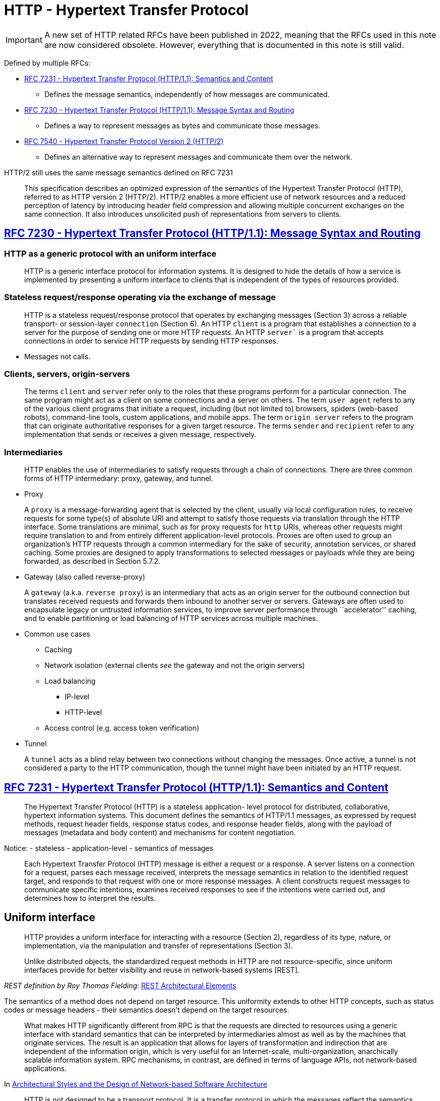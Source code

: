 = HTTP - Hypertext Transfer Protocol

IMPORTANT: A new set of HTTP related RFCs have been published in 2022, meaning that the RFCs used in this note are now considered obsolete. However, everything that is documented in this note is still valid. 

Defined by multiple RFCs:

* https://tools.ietf.org/html/rfc7231[RFC 7231 - Hypertext Transfer
Protocol (HTTP/1.1): Semantics and Content]
** Defines the message semantics, independently of how messages are
communicated.
* https://tools.ietf.org/html/rfc7230[RFC 7230 - Hypertext Transfer
Protocol (HTTP/1.1): Message Syntax and Routing]
** Defines a way to represent messages as bytes and communicate those
messages.
* https://tools.ietf.org/html/rfc7540[RFC 7540 - Hypertext Transfer
Protocol Version 2 (HTTP/2)]
** Defines an alternative way to represent messages and communicate them
over the network.

HTTP/2 still uses the same message semantics defined on RFC 7231

____
This specification describes an optimized expression of the semantics of
the Hypertext Transfer Protocol (HTTP), referred to as HTTP version 2
(HTTP/2). HTTP/2 enables a more efficient use of network resources and a
reduced perception of latency by introducing header field compression
and allowing multiple concurrent exchanges on the same connection. It
also introduces unsolicited push of representations from servers to
clients.
____

== https://tools.ietf.org/html/rfc7230[RFC 7230 - Hypertext Transfer Protocol (HTTP/1.1): Message Syntax and Routing]


=== HTTP as a generic protocol with an uniform interface
____
HTTP is a generic interface protocol for information systems. It is
designed to hide the details of how a service is implemented by
presenting a uniform interface to clients that is independent of the
types of resources provided.
____

=== Stateless request/response operating via the exchange of message

____
HTTP is a stateless request/response protocol that operates by
exchanging messages (Section 3) across a reliable transport- or
session-layer `connection` (Section 6). An HTTP `client` is a
program that establishes a connection to a server for the purpose of
sending one or more HTTP requests. An HTTP `server`` is a program that
accepts connections in order to service HTTP requests by sending HTTP
responses.
____

* Messages not calls.

=== Clients, servers, origin-servers

____
The terms `client` and `server` refer only to the roles that these
programs perform for a particular connection. The same program might act
as a client on some connections and a server on others. The term `user
agent` refers to any of the various client programs that initiate a
request, including (but not limited to) browsers, spiders (web-based
robots), command-line tools, custom applications, and mobile apps. The
term `origin server` refers to the program that can originate
authoritative responses for a given target resource. The terms
`sender` and `recipient` refer to any implementation that sends or
receives a given message, respectively.
____

=== Intermediaries

____
HTTP enables the use of intermediaries to satisfy requests through a
chain of connections. There are three common forms of HTTP intermediary:
proxy, gateway, and tunnel.
____

* Proxy

____
A `proxy` is a message-forwarding agent that is selected by the
client, usually via local configuration rules, to receive requests for
some type(s) of absolute URI and attempt to satisfy those requests via
translation through the HTTP interface. Some translations are minimal,
such as for proxy requests for `http` URIs, whereas other requests
might require translation to and from entirely different
application-level protocols. Proxies are often used to group an
organization's HTTP requests through a common intermediary for the sake
of security, annotation services, or shared caching. Some proxies are
designed to apply transformations to selected messages or payloads while
they are being forwarded, as described in Section 5.7.2.
____

* Gateway (also called reverse-proxy)

____
A `gateway` (a.k.a. `reverse proxy`) is an intermediary that acts as
an origin server for the outbound connection but translates received
requests and forwards them inbound to another server or servers.
Gateways are often used to encapsulate legacy or untrusted information
services, to improve server performance through ``accelerator'' caching,
and to enable partitioning or load balancing of HTTP services across
multiple machines.
____

* Common use cases
** Caching
** Network isolation (external clients _see_ the gateway and not the
origin servers)
** Load balancing
*** IP-level
*** HTTP-level
** Access control (e.g. access token verification)
* Tunnel

____
A `tunnel` acts as a blind relay between two connections without
changing the messages. Once active, a tunnel is not considered a party
to the HTTP communication, though the tunnel might have been initiated
by an HTTP request.
____

== https://tools.ietf.org/html/rfc7231[RFC 7231 - Hypertext Transfer Protocol (HTTP/1.1): Semantics and Content]

____
The Hypertext Transfer Protocol (HTTP) is a stateless application- level
protocol for distributed, collaborative, hypertext information systems.
This document defines the semantics of HTTP/1.1 messages, as expressed
by request methods, request header fields, response status codes, and
response header fields, along with the payload of messages (metadata and
body content) and mechanisms for content negotiation.
____

Notice: - stateless - application-level - semantics of messages

____
Each Hypertext Transfer Protocol (HTTP) message is either a request or a
response. A server listens on a connection for a request, parses each
message received, interprets the message semantics in relation to the
identified request target, and responds to that request with one or more
response messages. A client constructs request messages to communicate
specific intentions, examines received responses to see if the
intentions were carried out, and determines how to interpret the
results.
____

== Uniform interface

____
HTTP provides a uniform interface for interacting with a resource
(Section 2), regardless of its type, nature, or implementation, via the
manipulation and transfer of representations (Section 3).
____

____
Unlike distributed objects, the standardized request methods in HTTP are
not resource-specific, since uniform interfaces provide for better
visibility and reuse in network-based systems [REST].
____
_REST definition by Roy Thomas Fielding:_ https://ics.uci.edu/~fielding/pubs/dissertation/rest_arch_style.htm#sec_5_2[REST Architectural Elements]

The semantics of a method does not depend on target resource. This
uniformity extends to other HTTP concepts, such as status codes or
message headers - their semantics doesn't depend on the target
resources.

____
What makes HTTP significantly different from RPC is that the requests
are directed to resources using a generic interface with standard
semantics that can be interpreted by intermediaries almost as well as by
the machines that originate services. The result is an application that
allows for layers of transformation and indirection that are independent
of the information origin, which is very useful for an Internet-scale,
multi-organization, anarchically scalable information system. RPC
mechanisms, in contrast, are defined in terms of language APIs, not
network-based applications.
____

In
https://www.ics.uci.edu/~fielding/pubs/dissertation/evaluation.htm#sec_6_5_2[Architectural
Styles and the Design of Network-based Software Architecture]

____
HTTP is not designed to be a transport protocol. It is a transfer
protocol in which the messages reflect the semantics of the Web
architecture by performing actions on resources through the transfer and
manipulation of representations of those resources. It is possible to
achieve a wide range of functionality using this very simple interface,
but following the interface is required in order for HTTP semantics to
remain visible to intermediaries.

That is why HTTP goes through firewalls. Most of the recently proposed
extensions to HTTP, aside from WebDAV, have merely used HTTP as a
way to move other application protocols through a firewall, which is a
fundamentally misguided idea. Not only does it defeat the purpose of
having a firewall, but it won't work for the long term because firewall
vendors will simply have to perform additional protocol filtering. It
therefore makes no sense to do those extensions on top of HTTP, since
the only thing HTTP accomplishes in that situation is to add overhead
from a legacy syntax. A true application of HTTP maps the protocol
user's actions to something that can be expressed using HTTP semantics,
thus creating a network-based API to services which can be understood by
agents and intermediaries without any knowledge of the application.
____

In
https://www.ics.uci.edu/~fielding/pubs/dissertation/evaluation.htm#sec_6_5_3[Architectural
Styles and the Design of Network-based Software Architecture]

== Resources

____
The target of an HTTP request is called a ``resource''. HTTP does not
limit the nature of a resource; it merely defines an interface that
might be used to interact with resources. Each resource is identified by
a Uniform Resource Identifier (URI), as described in Section 2.7 of
[RFC7230].
____

== Message Structure

Request message:

* Method - defines the operation being requested by the
message. 
* Request URI - defines the resource where the operation should
be performed. 
+ Request headers - provide extra information about the
request. 
* Request payload (headers + body)

Response message: 
* Status code - communicates the operation outcome. 
* Response headers - provide extra information about the response. 
* Request payload (headers + body).

Consider the following message with the class diagram for the classes
representing HTTP request and response messages in .NET.

.ASP.NET Web API Message class model
image:https://www.oreilly.com/api/v2/epubs/9781449337919/files/images/dewa_1001.png[ASP.NET
Web API Message class model]

Notice:

* The `HttpRequestMessage` has references to `HttpContent` and
`HttpRequestHeaders`.
* The `HttpResponseMessage` has references to
`HttpContent` and `HttpResponseHeaders`. 
* The payload headers, such as
`Content-Type` are referenced from `HttpContent` and not directly from
`HttpRequestMessage` or `HttpResponsMessage` because they are payload
headers and not message headers.

== Representations and payloads

____
For the purposes of HTTP, a `representation`` is information that is
intended to reflect a past, current, or desired state of a given
resource, in a format that can be readily communicated via the protocol,
and that consists of a set of representation metadata and a potentially
unbounded stream of representation data.
____

Notice the "consists of a set of representation metadata and a
potentially unbounded stream of representation data."

Message payload = payload headers + payload body

____
Some HTTP messages transfer a complete or partial representation as the
message `payload``. In some cases, a payload might contain only the
associated representation’s header fields (e.g., responses to HEAD) or
only some part(s) of the representation data (e.g., the 206 (Partial
Content) status code).
____

The meaning of the payload on a request message depends on the request
method

____
The purpose of a payload in a request is defined by the method
semantics. For example, a representation in the payload of a PUT request
(Section 4.3.4) represents the desired state of the target resource if
the request is successfully applied, whereas a representation in the
payload of a POST request (Section 4.3.3) represents information to be
processed by the target resource.
____

____
In a response, the payload's purpose is defined by both the request
method and the response status code. For example, the payload of a 200
(OK) response to GET (Section 4.3.1) represents the current state of the
target resource, as observed at the time of the message origination date
(Section 7.1.1.2), whereas the payload of the same status code in a
response to POST might represent either the processing result or the new
state of the target resource after applying the processing. Response
messages with an error status code usually contain a payload that
represents the error condition, such that it describes the error state
and what next steps are suggested for resolving it.
____

== Methods

____
The request method token is the primary source of request semantics; it
indicates the purpose for which the client has made this request and
what is expected by the client as a successful result.
____

____
The request method's semantics might be further specialized by the
semantics of some header fields when present in a request (Section 5) if
those additional semantics do not conflict with the method. For example,
a client can send conditional request header fields (Section 5.2) to
make the requested action conditional on the current state of the target
resource ([RFC7232]).
____

____
HTTP was originally designed to be usable as an interface to distributed
object systems. The request method was envisioned as applying semantics
to a target resource in much the same way as invoking a defined method
on an identified object would apply semantics.
____

____
Unlike distributed objects, the standardized request methods in HTTP are
not resource-specific, since uniform interfaces provide for better
visibility and reuse in network-based systems [REST]. Once defined, a
standardized method ought to have the same semantics when applied to any
resource, though each resource determines for itself whether those
semantics are implemented or allowed.
____

Methods defined on RFC 7231 - `GET` - `HEAD` - `POST` - `PUT` - `DELETE`
- `CONNECT` - `OPTIONS` - `TRACE`

However, more HTTP methods can be define in additional specifications -
E.g. https://tools.ietf.org/html/rfc5789[RFC 5789 - PATCH Method for
HTTP]

=== Common method properties

==== Safe methods

____
Request methods are considered `safe` if their defined semantics are
essentially read-only; i.e., the client does not request, and does not
expect, any state change on the origin server as a result of applying a
safe method to a target resource. Likewise, reasonable use of a safe
method is not expected to cause any harm, loss of property, or unusual
burden on the origin server.
____

____
The purpose of distinguishing between safe and unsafe methods is to
allow automated retrieval processes (spiders) and cache performance
optimization (pre-fetching) to work without fear of causing harm.
____

==== Idempotent methods

____
A request method is considered `idempotent` if the intended effect on
the server of multiple identical requests with that method is the same
as the effect for a single such request. Of the request methods defined
by this specification, PUT, DELETE, and safe request methods are
idempotent.
____

____
Idempotent methods are distinguished because the request can be repeated
automatically if a communication failure occurs before the client is
able to read the server's response. For example, if a client sends a PUT
request and the underlying connection is closed before any response is
received, then the client can establish a new connection and retry the
idempotent request. It knows that repeating the request will have the
same intended effect, even if the original request succeeded, though the
response might differ.
____

=== Cacheable methods

____
Request methods can be defined as `cacheable` to indicate that
responses to them are allowed to be stored for future reuse; for
specific requirements see [RFC7234]. In general, safe methods that do
not depend on a current or authoritative response are defined as
cacheable; this specification defines GET, HEAD, and POST as cacheable,
although the overwhelming majority of cache implementations only support
GET and HEAD.
____

=== Method definitions

____
The GET method requests transfer of a current selected representation
for the target resource.
____

____
The HEAD method is identical to GET except that the server MUST NOT send
a message body in the response (i.e., the response terminates at the end
of the header section). The server SHOULD send the same header fields in
response to a HEAD request as it would have sent if the request had been
a GET, except that the payload header fields (Section 3.3) MAY be
omitted.
____

____
The POST method requests that the target resource process the
representation enclosed in the request according to the resource's own
specific semantics.
____

Note the "according to the resource's own specific semantics"

____
The PUT method requests that the state of the target resource be created
or replaced with the state defined by the representation enclosed in the
request message payload.
____

____
The DELETE method requests that the origin server remove the association
between the target resource and its current functionality.
____

____
The CONNECT method requests that the recipient establish a tunnel to the
destination origin server identified by the request-target and, if
successful, thereafter restrict its behavior to blind forwarding of
packets, in both directions, until the tunnel is closed.
____

____
The OPTIONS method requests information about the communication options
available for the target resource, at either the origin server or an
intervening intermediary.
____

The `OPTIONS` is used by the CORS (Cross Origin Resource Sharing)
protocol.

____
The TRACE method requests a remote, application-level loop-back of the
request message. The final recipient of the request SHOULD reflect the
message received, excluding some fields described below, back to the
client as the message body of a 200 (OK) response with a Content-Type of
`message/http`` (Section 8.3.1 of [RFC7230]).
____

https://labs.pedrofelix.org/notes/http/should-i-put-or-should-i-post[Notes
about method selection]

== Status codes

____
The status-code element is a three-digit integer code giving the result
of the attempt to understand and satisfy the request.
____

____
HTTP status codes are extensible. HTTP clients are not required to
understand the meaning of all registered status codes, though such
understanding is obviously desirable. However, a client MUST understand
the class of any status code, as indicated by the first digit, and treat
an unrecognized status code as being equivalent to the x00 status code
of that class, with the exception that a recipient MUST NOT cache a
response with an unrecognized status code.
____

____
The first digit of the status-code defines the class of response. The
last two digits do not have any categorization role. There are five
values for the first digit:

* 1xx (Informational): The request was received, continuing process
* 2xx (Successful): The request was successfully received, understood,
and accepted
* 3xx (Redirection): Further action needs to be taken in order to
complete the request
* 4xx (Client Error): The request contains bad syntax or cannot be
fulfilled
* 5xx (Server Error): The server failed to fulfill an apparently valid
request
____

Some notes from https://www.mnot.net/blog/2017/05/11/status_codes[How to
Think About HTTP Status Codes]

____
It's also important to understand that status codes are defined to be
potentially applicable to every HTTP resource; we say that they have
generic semantics (just like HTTP methods).

Knowing that explains some of the confusion; mapping an application's
specific semantics onto a set of universally generic semantics is a
difficult, error-prone process. Trying to make your application ``fit''
into a set of status codes is only going to cause pain and
disappointment. Don't do it.

It's unfortunately common to see specs try to do this by saying things
like ``a 200 OK on the /foo resource means that the widget has been
ordered'' or ``a 404 Not Found on a widget means that the widget is
back-ordered.'' This is effectively re-defining the semantics of the
status code (remember: generic), thereby effectively creating a private
version of HTTP, and is effectively a code smell (but for protocols).

Or, we've all seen HTTP ``APIs'' that try to list every resource and the
possible status codes they could generate; this is well-intentioned, but
bad practice. The set of status codes that a client can potentially
encounter is much larger than the handful they list, because a proxy
might be configured, or the server might generate a 421 Misdirected
Request, or a 429 Too Many Requests, or a nice, zesty 500 Internal
Server Error.
____

____
The right place to put application-specific semantics is in the body's
format. In most cases, you won't need to specify the status code that is
used with it; ``successful response'' is probably enough. You might also
create some HTTP headers to go along with it; doing that's out of scope
here.

For errors (4xx and 5xx), you can use this format [RFC 7807] if you
don't want to create your own.
____
